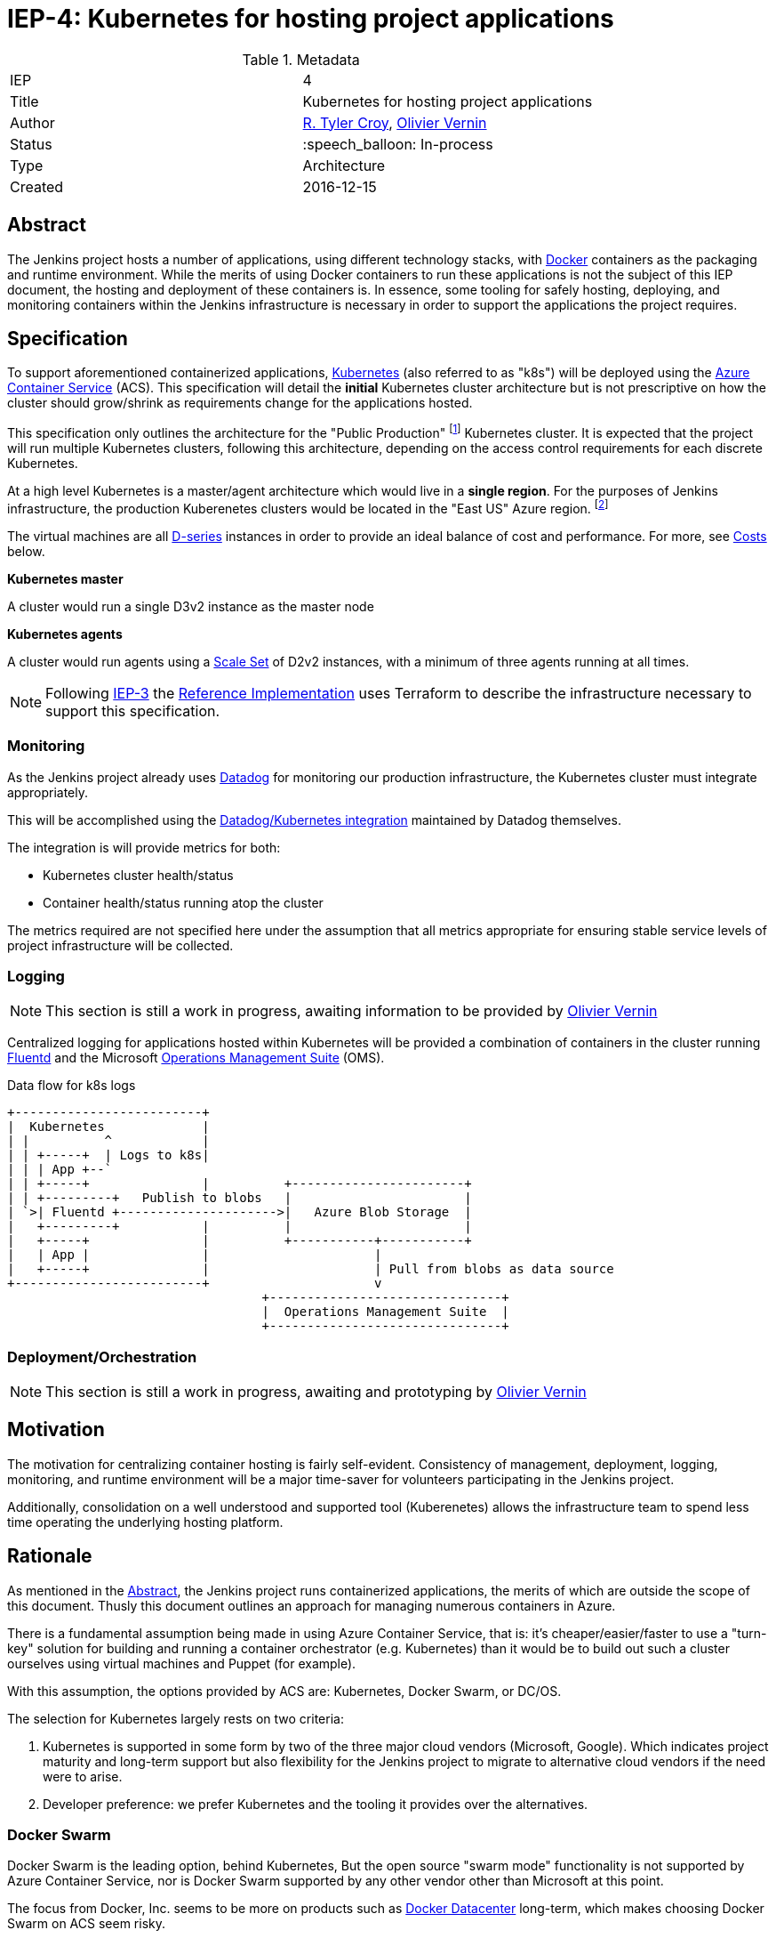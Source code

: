 ifdef::env-github[]
:tip-caption: :bulb:
:note-caption: :information_source:
:important-caption: :heavy_exclamation_mark:
:caution-caption: :fire:
:warning-caption: :warning:
endif::[]

= IEP-4: Kubernetes for hosting project applications

:toc:
:hide-uri-scheme:
:sect-anchors:

.Metadata
[cols="2"]
|===
| IEP
| 4

| Title
| Kubernetes for hosting project applications

| Author
| link:https://github.com/rtyler[R. Tyler Croy], link:https://github.com/olblak[Olivier Vernin]

| Status
| :speech_balloon: In-process

| Type
| Architecture

| Created
| 2016-12-15
|===


== Abstract

The Jenkins project hosts a number of applications, using different technology
stacks, with
link:https://en.wikipedia.org/wiki/Docker_%28software%29[Docker]
containers as the packaging and runtime environment. While the merits of using Docker
containers to run these applications is not the subject of this IEP document,
the hosting and deployment of these containers is. In essence, some tooling for
safely hosting, deploying, and monitoring containers within the Jenkins
infrastructure is necessary in order to support the applications the project
requires.

== Specification

To support aforementioned containerized applications,
link:http://kubernetes.io[Kubernetes]
(also referred to as "k8s") will be deployed using the
link:https://azure.microsoft.com/en-us/services/container-service/[Azure Container Service]
(ACS).  This specification will detail the *initial* Kubernetes cluster
architecture but is not prescriptive on how the cluster should grow/shrink as
requirements change for the applications hosted.

This specification only outlines the architecture for the "Public Production"
footnoteref:[iep2,https://github.com/jenkins-infra/iep/tree/master/iep-002]
Kubernetes cluster. It is expected that the project will run multiple
Kubernetes clusters, following this architecture, depending on the access
control requirements for each discrete Kubernetes.

At a high level Kubernetes is a master/agent architecture which would live in a
*single region*. For the purposes of Jenkins infrastructure, the production
Kuberenetes clusters would be located in the "East US" Azure region.
footnoteref:[regions,https://azure.microsoft.com/en-us/regions/]

The virtual machines are all
link:https://azure.microsoft.com/en-us/pricing/details/virtual-machines/series/#d-series[D-series]
instances in order to provide an ideal balance of cost and performance. For
more, see <<Costs>> below.


*Kubernetes master*

A cluster would run a single D3v2 instance as the master node


*Kubernetes agents*

A cluster would run agents using a
link:https://azure.microsoft.com/en-us/services/virtual-machine-scale-sets/[Scale Set]
of D2v2 instances, with a minimum of three agents running at all times.



[NOTE]
====
Following
link:https://github.com/jenkins-infra/iep/tree/master/iep-003[IEP-3]
the <<reference-implementation>> uses Terraform to describe the infrastructure
necessary to support this specification.
====


=== Monitoring

As the Jenkins project already uses
link:http://datadoghq.com[Datadog]
for monitoring our production infrastructure, the Kubernetes cluster must
integrate appropriately.

This will be accomplished using the
link:http://docs.datadoghq.com/integrations/kubernetes/[Datadog/Kubernetes integration]
maintained by Datadog themselves.

The integration is will provide metrics for both:

* Kubernetes cluster health/status
* Container health/status running atop the cluster

The metrics required are not specified here under the assumption that all
metrics appropriate for ensuring stable service levels of project
infrastructure will be collected.

=== Logging

[NOTE]
====
This section is still a work in progress, awaiting information to be provided
by
link:https://github.com/olblak[Olivier Vernin]
====

Centralized logging for applications hosted within Kubernetes will be provided
a combination of containers in the cluster running
link:https://en.wikipedia.org/wiki/Fluentd[Fluentd]
and the Microsoft
link:http://www.microsoft.com/en-us/cloud-platform/operations-management-suite[Operations Management Suite]
(OMS).

.Data flow for k8s logs
[source]
----
+-------------------------+
|  Kubernetes             |
| |          ^            |
| | +-----+  | Logs to k8s|
| | | App +--`
| | +-----+               |          +-----------------------+
| | +---------+   Publish to blobs   |                       |
| `>| Fluentd +--------------------->|   Azure Blob Storage  |
|   +---------+           |          |                       |
|   +-----+               |          +-----------+-----------+
|   | App |               |                      |
|   +-----+               |                      | Pull from blobs as data source
+-------------------------+                      v
                                  +-------------------------------+
                                  |  Operations Management Suite  |
                                  +-------------------------------+
----



=== Deployment/Orchestration

[NOTE]
====
This section is still a work in progress, awaiting and prototyping by
link:https://github.com/olblak[Olivier Vernin]
====

== Motivation

The motivation for centralizing container hosting is fairly
self-evident. Consistency of management, deployment, logging, monitoring, and
runtime environment will be a major time-saver for volunteers participating in
the Jenkins project.

Additionally, consolidation on a well understood and supported tool
(Kuberenetes) allows the infrastructure team to spend less time operating the
underlying hosting platform.


== Rationale

As mentioned in the <<Abstract>>, the Jenkins project runs containerized
applications, the merits of which are outside the scope of this document.
Thusly this document outlines an approach for managing numerous containers in
Azure.

There is a fundamental assumption being made in using Azure Container Service,
that is: it's cheaper/easier/faster to use a "turn-key" solution for building
and running a container orchestrator (e.g. Kubernetes) than it would be to
build out such a cluster ourselves using virtual machines and Puppet (for
example).

With this assumption, the options provided by ACS are: Kubernetes, Docker
Swarm, or DC/OS.

The selection for Kubernetes largely rests on two criteria:

. Kubernetes is supported in some form by two of the three major cloud vendors
  (Microsoft, Google). Which indicates project maturity and long-term support but
  also flexibility for the Jenkins project to migrate to alternative cloud
  vendors if the need were to arise.
. Developer preference: we prefer Kubernetes and the tooling it provides over the alternatives.

=== Docker Swarm

Docker Swarm is the leading option, behind Kubernetes, But the open source
"swarm mode" functionality is not supported by Azure Container Service, nor is
Docker Swarm supported by any other vendor other than Microsoft at this point.

The focus from Docker, Inc. seems to be more on products such as
link:https://www.docker.com/products/docker-datacenter[Docker Datacenter]
long-term, which makes choosing Docker Swarm on ACS seem risky.

=== DC/OS

Similar to Docker Swarm on ACS, there is no mainstream support for DC/OS on
other cloud providers which suggests either immaturity in the project or lack
of long-term committment by platform vendors to support it.

Additionally, at this point in time, the authors of this document do not know
anybody committed to running production workloads on DC/OS (we're certain they
exist however).

== Costs

[quote, https://azure.microsoft.com/en-us/pricing/details/container-service/]
____
ACS is a free service that clusters Virtual Machines (VMs) into a container
service. You only pay for the VMs and associated storage and networking
resources consumed.
____


Assuming a single minimally scaled cluster with a single master and three
agents, the annual cost of the Kubernetes cluster itself would be: *$3,845.64*.
Obviously as the number of agents increases, the cost will increase per-agent
instance.


.Costs
|===
| Instance | Annual Cost (East US)

| D2v2
| $1278.96

| D3v2
| $2566.68
|===


[[reference-implementation]]
== Reference Implementation


The current reference implementation is authored by
link:https://github.com/olblak[Olivier Vernin]
in
link:https://github.com/jenkins-infra/azure/pull/5[pull request #5]
to the
link:https://github.com/jenkins-infra/azure[azure]
repository.
